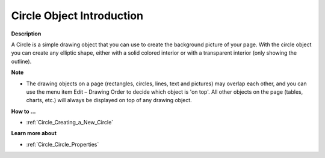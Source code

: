 

.. _Circle_Circle_Introduction:


Circle Object Introduction
===========================

**Description** 

A Circle is a simple drawing object that you can use to create the background picture of your page. With the circle object you can create any elliptic shape, either with a solid colored interior or with a transparent interior (only showing the outline).



**Note** 

*	The drawing objects on a page (rectangles, circles, lines, text and pictures) may overlap each other, and you can use the menu item Edit – Drawing Order to decide which object is 'on top'. All other objects on the page (tables, charts, etc.) will always be displayed on top of any drawing object.




**How to …** 

*	:ref:`Circle_Creating_a_New_Circle`  




**Learn more about** 

*	:ref:`Circle_Circle_Properties`  
